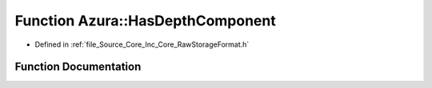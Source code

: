 .. _exhale_function__raw_storage_format_8h_1aeef09335e3a06fa168c8abd7bdf7f492:

Function Azura::HasDepthComponent
=================================

- Defined in :ref:`file_Source_Core_Inc_Core_RawStorageFormat.h`


Function Documentation
----------------------


.. doxygenfunction:: Azura::HasDepthComponent(RawStorageFormat)
